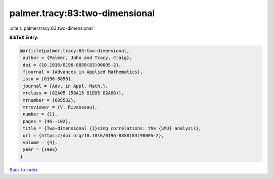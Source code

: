 palmer.tracy:83:two-dimensional
===============================

:cite:t:`palmer.tracy:83:two-dimensional`

**BibTeX Entry:**

.. code-block:: bibtex

   @article{palmer.tracy:83:two-dimensional,
    author = {Palmer, John and Tracy, Craig},
    doi = {10.1016/0196-8858(83)90005-2},
    fjournal = {Advances in Applied Mathematics},
    issn = {0196-8858},
    journal = {Adv. in Appl. Math.},
    mrclass = {82A05 (58A15 81E05 82A68)},
    mrnumber = {695532},
    mrreviewer = {V. Rivasseau},
    number = {1},
    pages = {46--102},
    title = {Two-dimensional {I}sing correlations: the {SMJ} analysis},
    url = {https://doi.org/10.1016/0196-8858(83)90005-2},
    volume = {4},
    year = {1983}
   }

`Back to index <../By-Cite-Keys.rst>`_
